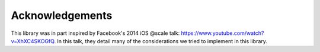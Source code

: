 Acknowledgements
================

This library was in part inspired by Facebook's 2014 iOS @scale talk: https://www.youtube.com/watch?v=XhXC4SKOGfQ. In this talk, they detail many of the considerations we tried to implement in this library.
